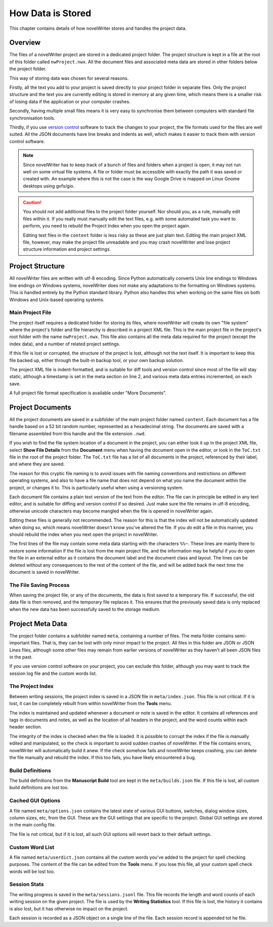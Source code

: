 .. _docs_technical_storage:

******************
How Data is Stored
******************

.. _version control: https://en.wikipedia.org/wiki/Version_control

This chapter contains details of how novelWriter stores and handles the project data.


Overview
========

The files of a novelWriter project are stored in a dedicated project folder. The project structure
is kept in a file at the root of this folder called ``nwProject.nwx``. All the document files and
associated meta data are stored in other folders below the project folder.

This way of storing data was chosen for several reasons.

Firstly, all the text you add to your project is saved directly to your project folder in separate
files. Only the project structure and the text you are currently editing is stored in memory at any
given time, which means there is a smaller risk of losing data if the application or your computer
crashes.

Secondly, having multiple small files means it is very easy to synchronise them between computers
with standard file synchronisation tools.

Thirdly, if you use `version control`_ software to track the changes to your project, the file
formats used for the files are well suited. All the JSON documents have line breaks and indents as
well, which makes it easier to track them with version control software.

.. note::

   Since novelWriter has to keep track of a bunch of files and folders when a project is open, it
   may not run well on some virtual file systems. A file or folder must be accessible with exactly
   the path it was saved or created with. An example where this is not the case is the way Google
   Drive is mapped on Linux Gnome desktops using gvfs/gio.

.. caution::

   You should not add additional files to the project folder yourself. Nor should you, as a rule,
   manually edit files within it. If you really must manually edit the text files, e.g. with some
   automated task you want to perform, you need to rebuild the Project Index when you open
   the project again.

   Editing text files in the ``content`` folder is less risky as these are just plain text. Editing
   the main project XML file, however, may make the project file unreadable and you may crash
   novelWriter and lose project structure information and project settings.


Project Structure
=================

All novelWriter files are written with utf-8 encoding. Since Python automatically converts Unix
line endings to Windows line endings on Windows systems, novelWriter does not make any adaptations
to the formatting on Windows systems. This is handled entirely by the Python standard library.
Python also handles this when working on the same files on both Windows and Unix-based operating
systems.


Main Project File
-----------------

The project itself requires a dedicated folder for storing its files, where novelWriter will create
its own "file system" where the project's folder and file hierarchy is described in a project XML
file. This is the main project file in the project's root folder with the name ``nwProject.nwx``.
This file also contains all the meta data required for the project (except the index data), and a
number of related project settings.

If this file is lost or corrupted, the structure of the project is lost, although not the text
itself. It is important to keep this file backed up, either through the built-in backup tool, or
your own backup solution.

The project XML file is indent-formatted, and is suitable for diff tools and version control since
most of the file will stay static, although a timestamp is set in the meta section on line 2, and
various meta data entries incremented, on each save.

A full project file format specification is available under "More Documents".


Project Documents
=================

All the project documents are saved in a subfolder of the main project folder named ``content``.
Each document has a file handle based on a 52 bit random number, represented as a hexadecimal
string. The documents are saved with a filename assembled from this handle and the file extension
``.nwd``.

If you wish to find the file system location of a document in the project, you can either look it
up in the project XML file, select **Show File Details** from the **Document** menu when having the
document open in the editor, or look in the ``ToC.txt`` file in the root of the project folder. The
``ToC.txt`` file has a list of all documents in the project, referenced by their label, and where
they are saved.

The reason for this cryptic file naming is to avoid issues with file naming conventions and
restrictions on different operating systems, and also to have a file name that does not depend on
what you name the document within the project, or changes it to. This is particularly useful when
using a versioning system.

Each document file contains a plain text version of the text from the editor. The file can in
principle be edited in any text editor, and is suitable for diffing and version control if so
desired. Just make sure the file remains in utf-8 encoding, otherwise unicode characters may
become mangled when the file is opened in novelWriter again.

Editing these files is generally not recommended. The reason for this is that the index will not be
automatically updated when doing so, which means novelWriter doesn't know you've altered the file.
If you *do* edit a file in this manner, you should rebuild the index when you next open the project
in novelWriter.

The first lines of the file may contain some meta data starting with the characters ``%%~``. These
lines are mainly there to restore some information if the file is lost from the main project file,
and the information may be helpful if you do open the file in an external editor as it contains the
document label and the document class and layout. The lines can be deleted without any consequences
to the rest of the content of the file, and will be added back the next time the document is saved
in novelWriter.


The File Saving Process
-----------------------

When saving the project file, or any of the documents, the data is first saved to a temporary file.
If successful, the old data file is then removed, and the temporary file replaces it. This ensures
that the previously saved data is only replaced when the new data has been successfully saved to
the storage medium.


Project Meta Data
=================

The project folder contains a subfolder named ``meta``, containing a number of files. The meta
folder contains semi-important files. That is, they can be lost with only minor impact to the
project. All files in this folder are JSON or JSON Lines files, although some other files may
remain from earlier versions of novelWriter as they haven't all been JSON files in the past.

If you use version control software on your project, you can exclude this folder, although you may
want to track the session log file and the custom words list.


The Project Index
-----------------

Between writing sessions, the project index is saved in a JSON file in ``meta/index.json``.
This file is not critical. If it is lost, it can be completely rebuilt from within novelWriter from
the **Tools** menu.

The index is maintained and updated whenever a document or note is saved in the editor. It contains
all references and tags in documents and notes, as well as the location of all headers in the
project, and the word counts within each header section.

The integrity of the index is checked when the file is loaded. It is possible to corrupt the index
if the file is manually edited and manipulated, so the check is important to avoid sudden crashes
of novelWriter. If the file contains errors, novelWriter will automatically build it anew. If the
check somehow fails and novelWriter keeps crashing, you can delete the file manually and rebuild
the index. If this too fails, you have likely encountered a bug.


Build Definitions
-----------------

The build definitions from the **Manuscript Build** tool are kept in the ``meta/builds.json`` file.
If this file is lost, all custom build definitions are lost too.


Cached GUI Options
------------------

A file named ``meta/options.json`` contains the latest state of various GUI buttons, switches,
dialog window sizes, column sizes, etc, from the GUI. These are the GUI settings that are specific
to the project. Global GUI settings are stored in the main config file.

The file is not critical, but if it is lost, all such GUI options will revert back to their default
settings.


Custom Word List
----------------

A file named ``meta/userdict.json`` contains all the custom words you've added to the project for
spell checking purposes. The content of the file can be edited from the **Tools** menu. If you lose
this file, all your custom spell check words will be lost too.


Session Stats
-------------

The writing progress is saved in the ``meta/sessions.jsonl`` file. This file records the length
and word counts of each writing session on the given project. The file is used by the **Writing
Statistics** tool. If this file is lost, the history it contains is also lost, but it has otherwise
no impact on the project.

Each session is recorded as a JSON object on a single line of the file. Each session record is
appended tot he file.
